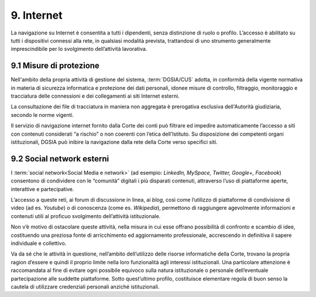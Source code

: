 *********************************
**9. Internet**
*********************************
La navigazione su Internet è consentita a tutti i dipendenti, senza distinzione di ruolo o profilo. L’accesso è abilitato su tutti i dispositivi connessi alla rete, in qualsiasi modalità prevista, trattandosi di uno strumento generalmente imprescindibile per lo svolgimento dell’attività lavorativa.

**9.1	Misure di protezione**
------------------------------
Nell'ambito della propria attività di gestione del sistema, :term:`DGSIA/CUS` adotta, in conformità della vigente normativa in materia di sicurezza informatica e protezione dei dati personali, idonee misure di controllo, filtraggio, monitoraggio e tracciatura delle connessioni e dei collegamenti ai siti Internet esterni.

La consultazione dei file di tracciatura in maniera non aggregata è prerogativa esclusiva dell'Autorità giudiziaria, secondo le norme vigenti.

Il servizio di navigazione internet fornito dalla Corte dei conti può filtrare ed impedire automaticamente l’accesso a siti con contenuti considerati “a rischio” o non coerenti con l’etica dell’Istituto. Su disposizione dei competenti organi istituzionali, DGSIA può inibire la navigazione dalla rete della Corte verso specifici siti.

..

**9.2 Social network esterni**
------------------------------
I :term:`social network<Social Media e network>` (ad esempio: *LinkedIn, MySpace, Twitter, Google+, Facebook*) consentono di condividere con le “comunità” digitali i più disparati contenuti, attraverso l’uso di piattaforme aperte, interattive e partecipative.

L’accesso a queste reti, ai forum di discussione in linea, ai *blog*, così come l’utilizzo di piattaforme di condivisione di video (ad es. *Youtube*) o di conoscenza (come es. *Wikipedia*), permettono di raggiungere agevolmente informazioni e contenuti utili al proficuo svolgimento dell’attività istituzionale.

Non v’è motivo di ostacolare queste attività, nella misura in cui esse offrano possibilità di confronto e scambio di idee, costituendo una preziosa fonte di arricchimento ed aggiornamento professionale, accrescendo in definitiva il sapere individuale e collettivo.

Va da sé che le attività in questione, nell’ambito dell’utilizzo delle risorse informatiche della Corte, trovano la propria ragion d’essere e quindi il proprio limite nella loro funzionalità agli interessi istituzionali.
Una particolare attenzione è raccomandata al fine di evitare ogni possibile equivoco sulla natura istituzionale o personale dell’eventuale partecipazione alle suddette piattaforme. Sotto quest’ultimo profilo, costituisce elementare regola di buon senso la cautela di utilizzare credenziali personali anziché istituzionali. 

..
